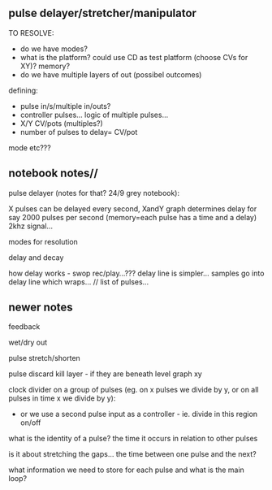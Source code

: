 ** pulse delayer/stretcher/manipulator

TO RESOLVE:

- do we have modes?
- what is the platform? could use CD as test platform (choose CVs for XY)? memory?
- do we have multiple layers of out (possibel outcomes)

defining:
- pulse in/s/multiple in/outs? 
- controller pulses... logic of multiple pulses...
- X/Y CV/pots (multiples?)
- number of pulses to delay= CV/pot

mode etc???

** notebook notes//

pulse delayer (notes for that? 24/9 grey notebook):

X pulses can be delayed every second, XandY graph determines delay for say 2000 pulses per second (memory=each pulse has a time and a delay) 2khz signal…

modes for resolution

delay and decay

how delay works - swop rec/play…??? delay line is simpler… samples go
into delay line which wraps… // list of pulses…

** newer notes

feedback

wet/dry out

pulse stretch/shorten

pulse discard kill layer - if they are beneath level graph xy

clock divider on a group of pulses (eg. on x pulses we divide by y, or on all pulses in time x we divide by y):

- or we use a second pulse input as a controller - ie. divide in this region on/off

what is the identity of a pulse? the time it occurs in relation to other pulses

is it about stretching the gaps... the time between one pulse and the next?

what information we need to store for each pulse and what is the main loop?
